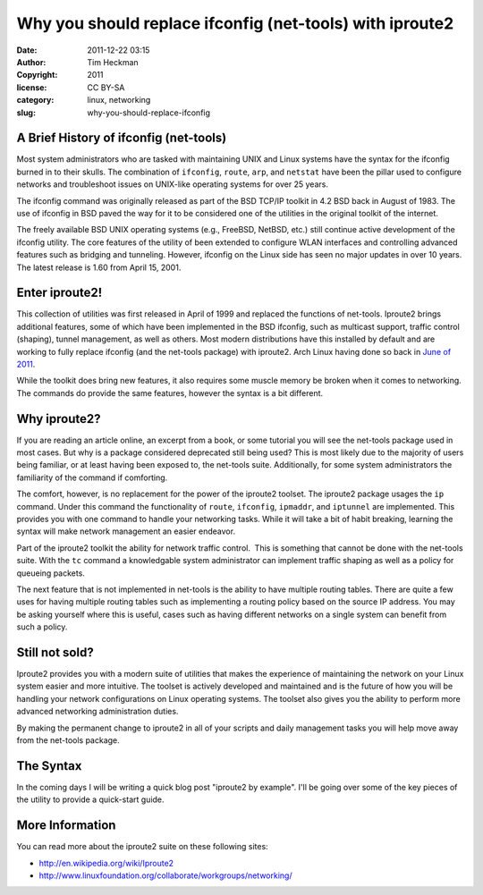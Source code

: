 Why you should replace ifconfig (net-tools) with iproute2
#########################################################
:date: 2011-12-22 03:15
:author: Tim Heckman
:copyright: 2011
:license: CC BY-SA
:category: linux, networking
:slug: why-you-should-replace-ifconfig

|Sample output of iproute2|

A Brief History of ifconfig (net-tools)
^^^^^^^^^^^^^^^^^^^^^^^^^^^^^^^^^^^^^^^

Most system administrators who are tasked with maintaining UNIX and
Linux systems have the syntax for the ifconfig burned in to their
skulls. The combination of ``ifconfig``, ``route``, ``arp``, and
``netstat`` have been the pillar used to configure networks and
troubleshoot issues on UNIX-like operating systems for over 25 years.

The ifconfig command was originally released as part of the BSD TCP/IP
toolkit in 4.2 BSD back in August of 1983. The use of ifconfig in BSD
paved the way for it to be considered one of the utilities in the
original toolkit of the internet.

The freely available BSD UNIX operating systems (e.g., FreeBSD, NetBSD,
etc.) still continue active development of the ifconfig utility. The
core features of the utility of been extended to configure WLAN
interfaces and controlling advanced features such as bridging and
tunneling. However, ifconfig on the Linux side has seen no major
updates in over 10 years. The latest release is 1.60 from April 15,
2001.

Enter iproute2!
^^^^^^^^^^^^^^^

This collection of utilities was first released in April of 1999 and
replaced the functions of net-tools. Iproute2 brings additional
features, some of which have been implemented in the BSD ifconfig, such
as multicast support, traffic control (shaping), tunnel management, as
well as others. Most modern distributions have this installed by
default and are working to fully replace ifconfig (and the net-tools
package) with iproute2. Arch Linux having done so back in `June of
2011`_.

While the toolkit does bring new features, it also requires some muscle
memory be broken when it comes to networking. The commands do provide
the same features, however the syntax is a bit different.

Why iproute2?
^^^^^^^^^^^^^

If you are reading an article online, an excerpt from a book, or some
tutorial you will see the net-tools package used in most cases. But why
is a package considered deprecated still being used? This is most
likely due to the majority of users being familiar, or at least having
been exposed to, the net-tools suite. Additionally, for some system
administrators the familiarity of the command if comforting.

The comfort, however, is no replacement for the power of the iproute2
toolset. The iproute2 package usages the ``ip`` command. Under this
command the functionality of ``route``, ``ifconfig``, ``ipmaddr``, and
``iptunnel`` are implemented. This provides you with one command to
handle your networking tasks. While it will take a bit of habit
breaking, learning the syntax will make network management an
easier endeavor.

Part of the iproute2 toolkit the ability for network traffic control.
 This is something that cannot be done with the net-tools suite. With
the ``tc`` command a knowledgable system administrator can implement
traffic shaping as well as a policy for queueing packets.

The next feature that is not implemented in net-tools is the ability to
have multiple routing tables. There are quite a few uses for having
multiple routing tables such as implementing a routing policy based on
the source IP address. You may be asking yourself where this is useful,
cases such as having different networks on a single system can benefit
from such a policy.

Still not sold?
^^^^^^^^^^^^^^^^

Iproute2 provides you with a modern suite of utilities that makes the
experience of maintaining the network on your Linux system easier and
more intuitive. The toolset is actively developed and maintained and is
the future of how you will be handling your network configurations on
Linux operating systems. The toolset also gives you the ability to
perform more advanced networking administration duties.

By making the permanent change to iproute2 in all of your scripts and
daily management tasks you will help move away from the net-tools
package.

The Syntax
^^^^^^^^^^^

In the coming days I will be writing a quick blog post "iproute2 by
example". I'll be going over some of the key pieces of the utility to
provide a quick-start guide.

More Information
^^^^^^^^^^^^^^^^

You can read more about the iproute2 suite on these following sites:

-  http://en.wikipedia.org/wiki/Iproute2
-  http://www.linuxfoundation.org/collaborate/workgroups/networking/

.. _June of 2011: http://www.archlinux.org/news/deprecation-of-net-tools/

.. |Sample output of iproute2| image:: /images/iproute2.png
   :target: /images/iproute2.png
